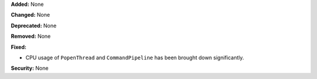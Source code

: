 **Added:** None

**Changed:** None

**Deprecated:** None

**Removed:** None

**Fixed:**

* CPU usage of ``PopenThread`` and ``CommandPipeline`` has been brought
  down significantly.

**Security:** None
